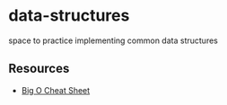 * data-structures

space to practice implementing common data structures

** Resources

- [[https://www.bigocheatsheet.com][Big O Cheat Sheet]]

